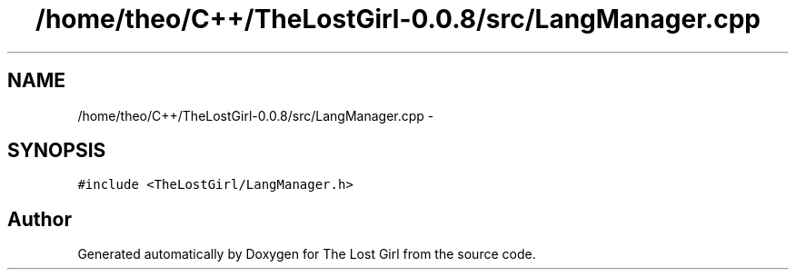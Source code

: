 .TH "/home/theo/C++/TheLostGirl-0.0.8/src/LangManager.cpp" 3 "Wed Oct 8 2014" "Version 0.0.8 prealpha" "The Lost Girl" \" -*- nroff -*-
.ad l
.nh
.SH NAME
/home/theo/C++/TheLostGirl-0.0.8/src/LangManager.cpp \- 
.SH SYNOPSIS
.br
.PP
\fC#include <TheLostGirl/LangManager\&.h>\fP
.br

.SH "Author"
.PP 
Generated automatically by Doxygen for The Lost Girl from the source code\&.
